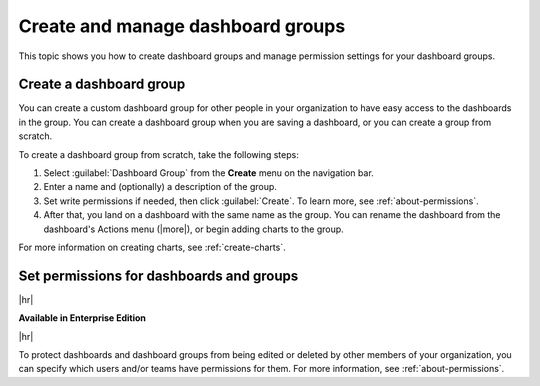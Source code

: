 .. _dashboard-group:

****************************************
Create and manage dashboard groups
****************************************

.. meta::
   :description: Manage permissions to your Splunk Observability Cloud dashboards and learn how to grant access to specific groups of people. 

This topic shows you how to create dashboard groups and manage permission settings for your dashboard groups.

.. _create-dashboard-group:

Create a dashboard group
=============================================================================

You can create a custom dashboard group for other people in your organization to have easy access to the dashboards in the group. You can create a dashboard group when you are saving a dashboard, or you can create a group from scratch.

To create a dashboard group from scratch, take the following steps:

#. Select :guilabel:`Dashboard Group` from the :strong:`Create` menu on the navigation bar.
#. Enter a name and (optionally) a description of the group.
#. Set write permissions if needed, then click :guilabel:`Create`. To learn more, see :ref:`about-permissions`.
#. After that, you land on a dashboard with the same name as the group. You can rename the dashboard from the dashboard's Actions menu (|more|), or begin adding charts to the group.

For more information on creating charts, see :ref:`create-charts`.

.. _protect-dashboard:

Set permissions for dashboards and groups
=============================================================================

|hr|

:strong:`Available in Enterprise Edition`

|hr|

To protect dashboards and dashboard groups from being edited or deleted by other members of your organization, you can specify which users and/or teams have permissions for them. For more information, see :ref:`about-permissions`.


